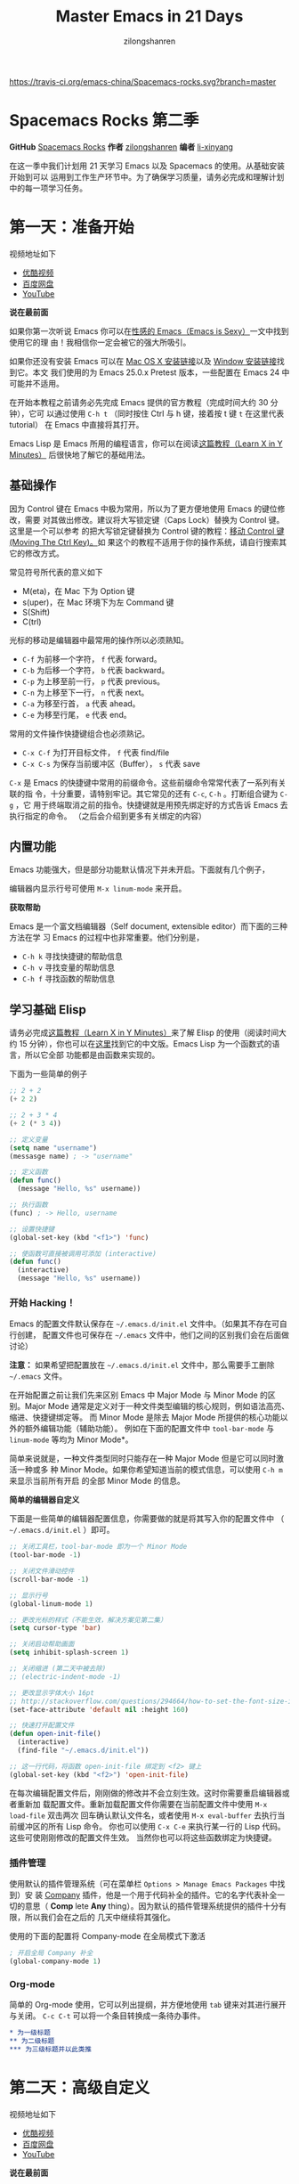 # -*- mode: org; -*-

#+HTML_HEAD: <link rel="stylesheet" type="text/css" href="readtheorg/css/readtheorg.css"/>
#+HTML_HEAD: <link rel="stylesheet" type="text/css" href="https://cdnjs.cloudflare.com/ajax/libs/highlight.js/9.3.0/styles/default.min.css"/>

#+HTML_HEAD: <script src="https://cdnjs.cloudflare.com/ajax/libs/jquery/2.1.3/jquery.min.js"></script>
#+HTML_HEAD: <script src="https://cdnjs.cloudflare.com/ajax/libs/twitter-bootstrap/3.3.4/js/bootstrap.min.js"></script>
 # #+HTML_HEAD: <script type="text/javascript" src="readtheorg/js/jquery.stickytableheaders.js"></script> // www.pirilamp.org/styles/lib/js/jquery.stickytableheaders.js 404 Now
#+HTML_HEAD: <script src="https://cdnjs.cloudflare.com/ajax/libs/sticky-table-headers/0.1.19/js/jquery.stickytableheaders.min.js"></script>
#+HTML_HEAD: <script type="text/javascript" src="readtheorg/js/readtheorg.js"></script>
#+HTML_HEAD: <script src="https://cdnjs.cloudflare.com/ajax/libs/highlight.js/9.3.0/highlight.min.js"></script>
#+HTML_HEAD: <script src="https://cdnjs.cloudflare.com/ajax/libs/highlight.js/9.3.0/languages/lisp.min.js"></script>
#+HTML_HEAD: <script>hljs.initHighlightingOnLoad();</script>

#+AUTHOR: zilongshanren
#+CREATOR: li-xinyang
#+TITLE: Master Emacs in 21 Days
#+EMAIL: guanghui.qu@cocos2d-x.org
#+OPTIONS: toc:3 num:nil
#+STARTUP: showall

[[https://travis-ci.org/emacs-china/Spacemacs-rocks.svg?branch=master]]

* Spacemacs Rocks 第二季

[[./Artwork.png]]

*GitHub* [[https://github.com/emacs-china/Spacemacs-rocks][Spacemacs Rocks]] *作者* [[https://github.com/zilongshanren/][zilongshanren]] *编者* [[https://github.com/li-xinyang][li-xinyang]]

在这一季中我们计划用 21 天学习 Emacs 以及 Spacemacs 的使用。从基础安装开始到可以
运用到工作生产环节中。为了确保学习质量，请务必完成和理解计划中的每一项学习任务。

* 第一天：准备开始

视频地址如下

-  [[http://v.youku.com/v_show/id_XMTUwNjU0MjE0OA==.html][优酷视频]]
-  [[http://pan.baidu.com/s/1gep9DQV][百度网盘]]
-  [[https://www.youtube.com/watch?v=2Q0MhOR59u8][YouTube]]

*说在最前面*

如果你第一次听说 Emacs 你可以在[[http://emacs.sexy/][性感的 Emacs（Emacs is Sexy）]]一文中找到使用它的理
由！我相信你一定会被它的强大所吸引。

如果你还没有安装 Emacs 可以在 [[http://emacsformacosx.com/builds][Mac OS X 安装链接]]以及 [[http://emacsbinw64.sourceforge.net/][Window 安装链接]]找到它。本文
我们使用的为 Emacs 25.0.x Pretest 版本，一些配置在 Emacs 24 中可能并不适用。

在开始本教程之前请务必先完成 Emacs 提供的官方教程（完成时间大约 30 分钟），它可
以通过使用 =C-h t= （同时按住 Ctrl 与 h 键，接着按 t 键 =t= 在这里代表 tutorial）
在 Emacs 中直接将其打开。

Emacs Lisp 是 Emacs 所用的编程语言，你可以在阅读[[https://learnxinyminutes.com/docs/elisp/][这篇教程（Learn X in Y Minutes）]]
后很快地了解它的基础用法。

** 基础操作

因为 Control 键在 Emacs 中极为常用，所以为了更方便地使用 Emacs 的键位修改，需要
对其做出修改。建议将大写锁定键（Caps Lock）替换为 Control 键。这里是一个可以参考
的把大写锁定键替换为 Control 键的教程：[[https://www.emacswiki.org/emacs/MovingTheCtrlKey][移动 Control 键 (Moving The Ctrl Key)。]]如
果这个的教程不适用于你的操作系统，请自行搜索其它的修改方式。

常见符号所代表的意义如下

-  M(eta)，在 Mac 下为 Option 键
-  s(uper)，在 Mac 环境下为左 Command 键
-  S(Shift)
-  C(trl)

光标的移动是编辑器中最常用的操作所以必须熟知。

-  =C-f= 为前移一个字符， =f= 代表 forward。
-  =C-b= 为后移一个字符， =b= 代表 backward。
-  =C-p= 为上移至前一行， =p= 代表 previous。
-  =C-n= 为上移至下一行， =n= 代表 next。
-  =C-a= 为移至行首， =a= 代表 ahead。
-  =C-e= 为移至行尾， =e= 代表 end。

常用的文件操作快捷键组合也必须熟记。

-  =C-x C-f= 为打开目标文件， =f= 代表 find/file
-  =C-x C-s= 为保存当前缓冲区（Buffer）， =s= 代表 save

=C-x= 是 Emacs 的快捷键中常用的前缀命令。这些前缀命令常常代表了一系列有关联的指
令，十分重要，请特别牢记。其它常见的还有 =C-c=, =C-h= 。打断组合键为 =C-g= ，它
用于终端取消之前的指令。快捷键就是用预先绑定好的方式告诉 Emacs 去执行指定的命令。
（之后会介绍到更多有关绑定的内容）

** 内置功能

Emacs 功能强大，但是部分功能默认情况下并未开启。下面就有几个例子，

编辑器内显示行号可使用 =M-x linum-mode= 来开启。

*获取帮助*

Emacs 是一个富文档编辑器（Self document, extensible editor）而下面的三种方法在学
习 Emacs 的过程中也非常重要。他们分别是，

-  =C-h k= 寻找快捷键的帮助信息
-  =C-h v= 寻找变量的帮助信息
-  =C-h f= 寻找函数的帮助信息

** 学习基础 Elisp

请务必完成[[https://learnxinyminutes.com/docs/elisp/][这篇教程（Learn X in Y Minutes）]]来了解 Elisp 的使用（阅读时间大约 15
分钟），你也可以在[[https://learnxinyminutes.com/docs/zh-cn/elisp-cn/][这里]]找到它的中文版。Emacs Lisp 为一个函数式的语言，所以它全部
功能都是由函数来实现的。

下面为一些简单的例子

#+BEGIN_SRC emacs-lisp
    ;; 2 + 2
    (+ 2 2)

    ;; 2 + 3 * 4
    (+ 2 (* 3 4))

    ;; 定义变量
    (setq name "username")
    (messasge name) ; -> "username"

    ;; 定义函数
    (defun func()
      (message "Hello, %s" username))

    ;; 执行函数
    (func) ; -> Hello, username

    ;; 设置快捷键
    (global-set-key (kbd "<f1>") 'func)

    ;; 使函数可直接被调用可添加 (interactive)
    (defun func()
      (interactive)
      (message "Hello, %s" username))
#+END_SRC

*** 开始 Hacking！

Emacs 的配置文件默认保存在 =~/.emacs.d/init.el= 文件中。（如果其不存在可自行创建，
配置文件也可保存在 =~/.emacs= 文件中，他们之间的区别我们会在后面做讨论）

**注意：** 如果希望把配置放在 =~/.emacs.d/init.el= 文件中，那么需要手工删除
=~/.emacs= 文件。

在开始配置之前让我们先来区别 Emacs 中 Major Mode 与 Minor Mode 的区别。Major
Mode 通常是定义对于一种文件类型编辑的核心规则，例如语法高亮、缩进、快捷键绑定等。
而 Minor Mode 是除去 Major Mode 所提供的核心功能以外的额外编辑功能（辅助功能）。
例如在下面的配置文件中 =tool-bar-mode= 与 =linum-mode= 等均为 Minor Mode*。

简单来说就是，一种文件类型同时只能存在一种 Major Mode 但是它可以同时激活一种或多
种 Minor Mode。如果你希望知道当前的模式信息，可以使用 =C-h m= 来显示当前所有开启
的全部 Minor Mode 的信息。

*简单的编辑器自定义*

下面是一些简单的编辑器配置信息，你需要做的就是将其写入你的配置文件中
（ =~/.emacs.d/init.el= ）即可。

#+BEGIN_SRC emacs-lisp
    ;; 关闭工具栏，tool-bar-mode 即为一个 Minor Mode
    (tool-bar-mode -1)

    ;; 关闭文件滑动控件
    (scroll-bar-mode -1)

    ;; 显示行号
    (global-linum-mode 1)

    ;; 更改光标的样式（不能生效，解决方案见第二集）
    (setq cursor-type 'bar)

    ;; 关闭启动帮助画面
    (setq inhibit-splash-screen 1)

    ;; 关闭缩进 (第二天中被去除)
    ;; (electric-indent-mode -1)

    ;; 更改显示字体大小 16pt
    ;; http://stackoverflow.com/questions/294664/how-to-set-the-font-size-in-emacs
    (set-face-attribute 'default nil :height 160)

    ;; 快速打开配置文件
    (defun open-init-file()
      (interactive)
      (find-file "~/.emacs.d/init.el"))

    ;; 这一行代码，将函数 open-init-file 绑定到 <f2> 键上
    (global-set-key (kbd "<f2>") 'open-init-file)
#+END_SRC

在每次编辑配置文件后，刚刚做的修改并不会立刻生效。这时你需要重启编辑器或者重新加
载配置文件。重新加载配置文件你需要在当前配置文件中使用 =M-x load-file= 双击两次
回车确认默认文件名，或者使用 =M-x eval-buffer= 去执行当前缓冲区的所有 Lisp 命令。
你也可以使用 =C-x C-e= 来执行某一行的 Lisp 代码。这些可使刚刚修改的配置文件生效。
当然你也可以将这些函数绑定为快捷键。

*** 插件管理

使用默认的插件管理系统（可在菜单栏 =Options > Manage Emacs Packages= 中找到）安
装 [[http://company-mode.github.io/][Company]] 插件，他是一个用于代码补全的插件。它的名字代表补全一切的意思（ *Comp*
lete *Any* thing）。因为默认的插件管理系统提供的插件十分有限，所以我们会在之后的
几天中继续将其强化。

使用的下面的配置将 Company-mode 在全局模式下激活

#+BEGIN_SRC emacs-lisp
    ; 开启全局 Company 补全
    (global-company-mode 1)
#+END_SRC

*** Org-mode

简单的 Org-mode 使用，它可以列出提纲，并方便地使用 =tab= 键来对其进行展开与关闭。
=C-c C-t= 可以将一个条目转换成一条待办事件。

#+BEGIN_SRC org
    * 为一级标题
    ** 为二级标题
    *** 为三级标题并以此类推
#+END_SRC

* 第二天：高级自定义

视频地址如下

-  [[http://v.youku.com/v_show/id_XMTUxMzQyODI4MA==.html][优酷视频]]
-  [[http://pan.baidu.com/s/1c2Cw9ck][百度网盘]]
-  [[https://youtu.be/aQRZxaU3pAI][YouTube]]

*说在最前面*

如果你想深入学习 Emacs Lisp 可以阅读 GNU 提供的 [[https://www.gnu.org/software/emacs/manual/html_mono/eintr.html][An Introduction to Programming
in Emacs Lisp]] 。（也可以 =M-x info= 然后选择 Emacs Lisp Intro）

我们先解决前一天中遇到的一些问题。首先是在对象是一个缓冲区局部变量（Buffer-local
variable）的时候，比如这里的 =cursor-type= ，我们需要区分 =setq= 与
=setq-default= ： =setq= 设置当前缓冲区（Buffer）中的变量值， =setq-default= 设
置的为全局的变量的值（具体内容可以在 [[http://stackoverflow.com/questions/18172728/the-difference-between-setq-and-setq-default-in-emacs-lisp][StackOverflow 找到]]）。下面是一个例子，用于
设置光标样式的方法。

#+BEGIN_SRC emacs-lisp
    (setq-default cursor-type 'bar)
#+END_SRC

今天我们需要将第一天关闭的自动缩进 (=electric-indent-mode=) 从配置文件中去除，它
是 Emacs 24.4 中加入的新特性，你可以在这篇[[http://emacsredux.com/blog/2014/01/19/a-peek-at-emacs-24-dot-4-auto-indentation-by-default/][文章]]中找到更多关于它的内容。我们之前关
闭它是因为，它存在不理想的缩进效果（在 Emacs Lisp 中用分号做注释时
=fancy-comment= 会造成很远的缩进，其实解决方法是使用 Emacs Lisp 推荐的两个分号而
不是一个 =;;= ，这样就可以避免这个问题。于是我们也就将其从配置文件中删除）

因为通常我们的配置文件以及项目文件均使用版本控制系统，所以自动生成的备份文件就显
得有些多余。我们还可以禁止 Emacs 自动生成备份文件，例如 =init.el~= 。（ =~= 为后
缀的文件为自动生成的备份文件）我们可以使用下面的方法将其关闭。

#+BEGIN_SRC emacs-lisp
    (setq make-backup-files nil)
#+END_SRC

关于分屏的使用，如果你已经读过 Emacs 自带的教程，现在你应该已经掌握了基本的分屏
操作方法了。关于分屏的更多内容你可以在[[https://www.gnu.org/software/emacs/manual/html_node/emacs/Split-Window.html][这里]]找到。

-  =C-x 1= 仅保留当前窗口
-  =C-x 2= 将当前窗口分到上边
-  =C-x 3= 将当前窗口分到右边

使用下面的配置来加入最近打开过文件的选项让我们更快捷的在图形界面的菜单中打开最近
编辑过的文件。

#+BEGIN_SRC emacs-lisp
    (require 'recentf)
    (recentf-mode 1)
    (setq recentf-max-menu-item 10)

    ;; 这个快捷键绑定可以用之后的插件 counsel 代替
    ;; (global-set-key (kbd "C-x C-r") 'recentf-open-files)
#+END_SRC

=require= 的意思为从文件中加载特性，你可以在杀哥的网站读到关于 Emacs Lisp 库系统
的更多内容，文章在[[http://ergoemacs.org/emacs/elisp_library_system.html][这里]]。

使用下面的配置文件将删除功能配置成与其他图形界面的编辑器相同，即当你选中一段文字
之后输入一个字符会替换掉你选中部分的文字。

#+BEGIN_SRC emacs-lisp
    (delete-selection-mode 1)
#+END_SRC

下面的这些函数可以让你找到不同函数，变量以及快捷键所定义的文件位置。因为非常常用
所以我们建议将其设置为与查找文档类似的快捷键（如下所示），

-  =find-function= （ =C-h C-f= ）
-  =find-variable= （ =C-h C-v= ）
-  =find-function-on-key= （ =C-h C-k= ）

在我们进入下一个部分之间让我们来看看使用 =~/.emacs.d/init.el= 与 =~/.emacs= 的区
别（更多关于他们区别的讨论可在[[http://emacs.stackexchange.com/questions/1/are-there-any-advantages-to-using-emacs-d-init-el-instead-of-emacs][这里]]找到）。简单来说请使用前者，因为它有下面的两个
优点，

-  它可以更好将所有 Emacs 相关的文件整合在一个目录内（干净的 =HOME= ，网盘备份等优点）
-  更好的版本控制

** Emacs 也很美

*配置插件源*

在进行美化之前我们需要配置插件的源（默认的源非常有限），最常使用的是 [[https://melpa.org/][MELPA]]
（Milkypostman's Emacs Lisp Package Archive）。它有非常多的插件（3000 多个插件）。
一个插件下载的次数多并不能说明它非常有用，也许这个插件是其他的插件的依赖。在[[https://melpa.org/#/getting-started][这里]]
你可以找到其安装使用方法。添加源后，我们就可以使用 =M-x package-list-packages=
来查看所有 MELPA 上的插件了。在表单中可以使用 =I= 来标记安装 =D= 来标记删除，
=U= 来更新，并用 =X= 来确认。

你可以直接将下面的代码复制到你的配置文件顶端，从而直接使用 Melpa 作为插件的源。
你可以将你需要的插件名字写在 =my/packages= 中，Emacs 在启动时会自动下载未被安装
的插件。

#+BEGIN_SRC emacs-lisp
    (when (>= emacs-major-version 24)
        (require 'package)
        (package-initialize)
        (add-to-list 'package-archives '("melpa" . "http://melpa.org/packages/") t))

    ;; cl - Common Lisp Extension
    (require 'cl)

    ;; Add Packages
    (defvar my/packages '(
                   ;; --- Auto-completion ---
                   company
                   ;; --- Better Editor ---
                   hungry-delete
                   swiper
                   counsel
                   smartparens
                   ;; --- Major Mode ---
                   js2-mode
                   ;; --- Minor Mode ---
                   nodejs-repl
                   exec-path-from-shell
                   ;; --- Themes ---
                   monokai-theme
                   ;; solarized-theme
                   ) "Default packages")

    (setq package-selected-packages my/packages)

    (defun my/packages-installed-p ()
        (loop for pkg in my/packages
              when (not (package-installed-p pkg)) do (return nil)
              finally (return t)))

    (unless (my/packages-installed-p)
        (message "%s" "Refreshing package database...")
        (package-refresh-contents)
        (dolist (pkg my/packages)
          (when (not (package-installed-p pkg))
            (package-install pkg))))

    ;; Find Executable Path on OS X
    (when (memq window-system '(mac ns))
      (exec-path-from-shell-initialize))
#+END_SRC

关于上面这段配置代码有几个知识点，首先就是这段配置文件中用到了 =loop for ... in=
，它来自 =cl= 即 Common Lisp 扩展。 =for= , =in=, =collect= 均为 =cl-loop= 中的
保留关键字。下面是一些简单的 =cl-loop= 的使用示例：

#+BEGIN_SRC emacs-lisp
    ;; 遍历每一个缓冲区（Buffer）
    (cl-loop for buf in (buffer-list)
             collect (buffer-file-name buf))

    ;; 寻找 729 的平方根（设置最大为 100 为了防止无限循环）
    (cl-loop for x from 1 to 100
             for y = (* x x)
             until (>= y 729)
             finally return (list x (= y 729)))
#+END_SRC

你可以在[[http://www.gnu.org/software/emacs/manual/html_mono/cl.html#Loop-Facility][这里]]找到更多关于循环的使用说明。

其次就是它使用到了 =quote=, 它其实就是我们之前常常见到的 ='= （单引号）的完全体。
因为它在 Lisp 中十分常用，所以就提供了简写的方法。

#+BEGIN_SRC emacs-lisp
    ;; 下面两行的效果完全相同的
    (quote foo)
    'foo
#+END_SRC

=quote= 的意思是不要执行后面的内容，返回它原本的内容（具体请参考下面的例子）

#+BEGIN_SRC emacs-lisp
    (print '(+ 1 1)) ;; -> (+ 1 1)
    (print (+ 1 1))  ;; -> 2
#+END_SRC

更多关于 =quote= 的内容可以在[[https://www.gnu.org/software/emacs/manual/html_node/elisp/Quoting.html][这里]]找到，或者在[[http://stackoverflow.com/questions/134887/when-to-use-quote-in-lisp][这里]]找到 StackOverflow 上对于它的讨论。

这样我们就可以区分下面三行代码的区别，

#+BEGIN_SRC emacs-lisp
    ;; 第一种
    (setq package-selected-packages my/packages)
    ;; 第二种
    (setq package-selected-packages 'my/packages)
    ;; 第三种
    (setq package-selected-packages (quote my/packages))
#+END_SRC

第一种设置是在缓冲区中设置一个名为 =package-selected-packages= 的变量，将其的值
设定为 =my/packages= 变量的值。第二种和第三种其实是完全相同的，将一个名为
=package-selected-packages= 的变量设置为 =my/packages= 。

我们可以用下面代码将 Emacs 设置为开启默认全屏，

#+BEGIN_SRC emacs-lisp
    (setq initial-frame-alist (quote ((fullscreen . maximized))))
#+END_SRC

我们也可以启用自动括号匹配（Highlight Matching Parenthesis），随后会介绍插件来增
强这个匹配的功能。你可以在[[https://www.gnu.org/software/emacs/manual/html_node/emacs/Hooks.html][这里]]读到关于钩子的更多信息。

#+BEGIN_SRC emacs-lisp
    (add-hook 'emacs-lisp-mode-hook 'show-paren-mode)
#+END_SRC

高亮当前行，当文本内容很多时可以很容易找到光标的位置。

#+BEGIN_SRC emacs-lisp
    (global-hl-line-mode 1)
#+END_SRC

*安装主题*

#+BEGIN_SRC emacs-lisp
    (add-to-list my/packages 'monokai-theme)
#+END_SRC

然后使用下面的配置使其每次打开编辑器时加载主题，

#+BEGIN_SRC emacs-lisp
    (load-theme 'monokai 1)
#+END_SRC

*推荐插件*

-  [[http://company-mode.github.io/][company]]
-  [[https://github.com/nflath/hungry-delete][hungry-delete]]
-  [[https://github.com/nonsequitur/smex][Smex]] (如果你使用 Counsel 来增强你的 =M-x= ，那么就不需要再安装 Smex 了)
-  [[https://github.com/abo-abo/swiper][Swiper & Counsel]]
-  [[https://github.com/Fuco1/smartparens][smartparens]]

使用 =M-x customize-group= 后选择对应的插件名称，可以进入可视化选项区对指定的插
件做自定义设置。当选择 Save for future session 后，刚刚做的设计就会被保存在你的
配置文件（ =init.el= ）中。关于各个插件的安装与使用方法通常都可以在其官方页面找
到（GitHub Pages 或者是项目仓库中的 README 文件）。我们强烈建议大家在安装这些插
件后阅读使用方法来更好的将它们使用到你的日常工作当中使效率最大化。

** JavaScript IDE

Emacs 提供的默认 JavaScript Major Mode 并不是非常好用。所以我们可以将默认的模式
替换成 [[https://github.com/mooz/js2-mode][js2-mode]] 一个比默认模式好用的 Major Mode。我们可以通过 MELPA 来下载它，然
后用下面的代码将其启用。

#+BEGIN_SRC emacs-lisp
    (setq auto-mode-alist
          (append
           '(("\\.js\\'" . js2-mode))
           auto-mode-alist))
#+END_SRC

你可以在[[https://www.gnu.org/software/emacs/manual/html_node/elisp/Auto-Major-Mode.html][这里]]（How Emacs Chooses a Major Mode）找到 Emacs 是如何选择何时该选用何
种 Major Mode 的方法。

在这里我们需要知道 =auto-mode-alist= 的作用，这个变量是一个 [[https://www.emacswiki.org/emacs/AssociationList][AssociationList]]，它
使用正则表达式（REGEXP）的规则来匹配不同类型文件应使用的 Major Mode。 下面是几个
正则表达式匹配的例子，

#+BEGIN_SRC emacs-lisp
    (("\\`/tmp/fol/" . text-mode)
     ("\\.texinfo\\'" . texinfo-mode)
     ("\\.texi\\'" . texinfo-mode)
     ("\\.el\\'" . emacs-lisp-mode)
     ("\\.c\\'" . c-mode)
     ("\\.h\\'" . c-mode)
     …)
#+END_SRC

下面是如何添加新的模式与对应文件类型的例子（与我们配置 =js2-mode= 时相似的例子），

#+BEGIN_SRC emacs-lisp
    (setq auto-mode-alist
      (append
       ;; File name (within directory) starts with a dot.
       '(("/\\.[^/]*\\'" . fundamental-mode)
         ;; File name has no dot.
         ("/[^\\./]*\\'" . fundamental-mode)
         ;; File name ends in ‘.C’.
         ("\\.C\\'" . c++-mode))
       auto-mode-alist))
#+END_SRC

在 =js2-mode= 模式中会提供

-  语法高亮
-  语法检查器（Linter）

执行缓冲区的代码可以使用 =nodejs-repl= 插件，它需要你的机器上已经安装了 NodeJS。
然而在 Mac OS X 上可能会出现找不到 NodeJS 可执行文件的问题，要解决这个问题你需要
安装另外一个 =exec-path-from-shell= 的插件并将其启用。

#+BEGIN_SRC emacs-lisp
    (when (memq window-system '(mac ns))
      (exec-path-from-shell-initialize))
#+END_SRC

有了 =nodejs-repl= 我们就可以方便的测试和开发我们的 JavaScript 代码了（你可以在
[[https://github.com/mooz/js2-mode][这里]]找到更多关于它的使用方法）。

*** Org-mode 进阶

在 Org-mode 中你可以直接开启新的缓冲区（Buffer）直接用相应的 Major Mode 来编辑代
码块内的内容。在代码块中使用 =C-c '= 会直接打开对应模式的缓冲区（不仅限于 Lisp）。
这样就使在 Org-mode 中编辑代码变的十分方便快捷。

使用 =<s= 然后 Tab 可以直接插入代码块的代码片段（Snippet），更多类似的代码片段
（Org-mode Easy Templates）可以在[[http://orgmode.org/manual/Easy-Templates.html][这里]]找到。

#+BEGIN_EXAMPLE
  ,#+BEGIN_SRC emacs-lisp
    ;; Your code goes here
    ;; 你的代码写在这里
  ,#+END_SRC
#+END_EXAMPLE

*添加 Org-mode 文本内语法高亮*

#+BEGIN_SRC emacs-lisp
    (require 'org)
    (setq org-src-fontify-natively t)
#+END_SRC

在 Org-mode 中重置有序列表序号可以直接使用 M-<RET> 。

*Agenda 的使用*

#+BEGIN_SRC emacs-lisp
    ;; 设置默认 Org Agenda 文件目录
    (setq org-agenda-files '("~/org"))

    ;; 设置 org-agenda 打开快捷键
    (global-set-key (kbd "C-c a") 'org-agenda)
#+END_SRC

你只需将你的 =*.org= 文件放入上面所指定的文件夹中就可以开始使用 Agenda
模式了。

-  =C-c C-s= 选择想要完成的时间
-  =C-c C-d= 选择想要结束的时间
-  =C-c a= 可以打开 Agenda 模式菜单并选择不同的可视方式（ =r= ）

* 第三天：配置文件模块化（上）

视频地址如下

- [[http://v.youku.com/v_show/id_XMTUyNzA0MTMxNg%3D%3D.html?f%3D26962151&o%3D1][优酷视频]]
- [[http://pan.baidu.com/s/1nuJWyLF][百度网盘]]
- [[https://www.youtube.com/watch?v%3DZ83xnsiLtI0&feature%3Dyoutu.be][YouTube]]

** 多文件存储配置文件(上)

将不同的配置代码放置到不同的文件中，使其模块化，这让我们的后续维护变得更加简单。
下面是我们现在的 =~/.emacs.d/= 目录中的样子，

#+BEGIN_EXAMPLE
├── auto-save-list # 自动生成的保存数据
├── elpa           # 下载的插件目录
├── init.el        # 我们的配置文件
└── recentf        # 最近访问的文件列表
#+END_EXAMPLE

通常我们只保存配置文件和对其进行版本控制，其他的插件均为在第一次使用编辑器时再通
过网络重新下载，当然你也可以选择将全部配置文件进行版本控制来保证自己时刻拥有最稳
定的生产环境。

Elisp 中并没有命名空间（Namespace），换句话说就是所有的变量均为全局变量，所以其
命名方法就变的非常重要。下面是一个简单的命名规则，

#+BEGIN_EXAMPLE
#自定义变量可以使用自己的名字作为命名方式（可以是变量名或者函数名）
my/XXXX

#模式命名规则
ModeName-mode

#模式内的变量则可以使用
ModeName-VariableName
#+END_EXAMPLE

遵守上面的命名规则可以最大程度的减少命名冲突发生的可能性。

现在我们想将原本混合在一起的配置文件分为下面的几个模块（每一个模块为一个独立的配
置文件并将其保存在指定的子目录中），它们分别是

#+BEGIN_EXAMPLE
init-packages.el        # 插件管理
init-ui.el              # 视觉层配置
init-better-defaults.el # 增强内置功能
init-keybindings.el     # 快捷键绑定
init-org.el             # Org 模式相关的全部设定
custome.el              # 存放使用编辑器接口产生的配置信息
#+END_EXAMPLE

下面为将配置文件进行模块化后的目录结构，

#+BEGIN_EXAMPLE
├── init.el
└── lisp
    ├── comstom.el
    ├── init-better-defaults.el
    ├── init-helper.el
    ├── init-keybindings.el
    ├── init-packages.el
    ├── init-ui.el
    └── init-org.el
#+END_EXAMPLE

使用模块化配置就可以让我们在之后的配置中迅速的定位与更改配置内容，让整个过程变得
更有条理也更加高效。

和之前一样 =init.el= 是配置文件的入口，现在它便成为了所有模块配置文件的入口，所
以要使用这些模块时，我们需要在其中引用需要加载的模块。下面以 =init-packages.el=
（此配置为添加插件的模块） 为例，详细说明如何模块化以及应用的方法。

下面是在模块化配置之前，我们所使用的配置文件 =~/.emacs.d/init.el= 的样子，我们将
所有的配置代码都放置在了同一个文件中（如下所示）

下面为 =~/.emacs.d/init.el= 文件的内容

#+BEGIN_SRC emacs-lisp
;;  __        __             __   ___
;; |__)  /\  /  ` |__/  /\  / _` |__
;; |    /~~\ \__, |  \ /~~\ \__> |___
;;                      __   ___        ___      ___
;; |\/|  /\  |\ |  /\  / _` |__   |\/| |__  |\ |  |
;; |  | /~~\ | \| /~~\ \__> |___  |  | |___ | \|  |
(when (>= emacs-major-version 24)
    (require 'package)
    (package-initialize)
    (add-to-list 'package-archives '("melpa" . "http://melpa.org/packages/") 1))

;; cl - Common Lisp Extension
(require 'cl)

;; Add Packages
(defvar my/packages '(
			   ;; --- Auto-completion ---
			   company
			   ;; --- Better Editor ---
			   smooth-scrolling
			   hungry-delete
			   swiper
			   counsel
			   smartparens
			   ;; --- Major Mode ---
			   js2-mode
			   markdown-mode
			   ;; --- Minor Mode ---
			   ;; Quick Note Taking
			   deft
			   ;; JavaScript REPL
			   nodejs-repl
			   ;; Find OS X Executable Helper Package
;; ...
#+END_SRC

之前为了更好的区分不同的区域我使用的方法是使用 ASCII Art 然后再以关键字来做搜索
跳转，但是这样再编辑工程中依旧十分缓慢和麻烦。于是我们现在要将配置文件全部模块化，
把不同部分的配置代码放置在不同的配置文件中，并在入口文件（ =~/.emacs.d/init.el=
）中依次引用不用的模块。

下面为 =~/.emacs.d/lisp/init-packages.el= 模块中的代码

#+BEGIN_SRC emacs-lisp
;;  __        __             __   ___
;; |__)  /\  /  ` |__/  /\  / _` |__
;; |    /~~\ \__, |  \ /~~\ \__> |___
;;                      __   ___        ___      ___
;; |\/|  /\  |\ |  /\  / _` |__   |\/| |__  |\ |  |
;; |  | /~~\ | \| /~~\ \__> |___  |  | |___ | \|  |
(when (>= emacs-major-version 24)
    (require 'package)
    (package-initialize)
    (add-to-list 'package-archives '("melpa" . "http://melpa.org/packages/") 1))

;; cl - Common Lisp Extension
(require 'cl)

;; Add Packages
(defvar my/packages '(
			   ;; --- Auto-completion ---
			   company
			   ;; --- Better Editor ---
			   smooth-scrolling
			   hungry-delete
			   swiper
			   counsel
			   smartparens
			   popwin
			   ;; --- Major Mode ---
			   js2-mode
			   markdown-mode

;; ...

;; 文件末尾
(provide 'init-packages)
#+END_SRC

下面为 =~/.emacs.d/init.el= 入口文件中的代码

#+BEGIN_SRC emacs-lisp
(package-initialize)

(add-to-list 'load-path "~/.emacs.d/lisp/")

;; Package Management
;; -----------------------------------------------------------------
(require 'init-packages)
#+END_SRC

模块化要做的其实非常简单，我们要做的其实就是把某一个更改编辑器某定部分（例如，插
件管理，显示层，快捷键绑定等）的配置代码写入一个独立的文件中并在末尾为其添加
=(provide 'modul-name)= (这里我们的模块名为 =init-packages= )使其可以在入口文件
中被调用，然后再在入口文件中将其引用既可。

这里需要注意的是，我们需要在入口文件中添加 =(add-to-list 'load-path
"~/.emacs.d/lisp/")= 这可以让 Emacs 找到需要加载的模块所处的位置。

更多模块化的配置文件可以在[[https://github.com/zilongshanren/Learning-Emacs/tree/day3][这里]]找到。

** Major 与 Minor Mode 详解

在这一节我们将详细介绍 Major Mode 与 Minor Mode 去区别。每一个文件类型都对应一个
Major Mode，它提供语法高亮以及缩进等基本的编辑支持功能，然后而 Minor Mode 则提供
其余的增强性的功能（例如 =linum-mode= ）。

在 Emacs 中，Major Mode 又分为三种，

- =text-mode= ，用于编辑文本文件
- =special-mode= ，特殊模式（很少见）
- =prog-mode= ，所有的编程语言的父模式

# TODO: Explan what is prog-mode

在每一个模式（mode）中它的名称与各个变量还有函数都是有特定的命名规则，比如所有的
模式都被命名为 =ModeName-mode= ，里面所设置的快捷键则为 =ModeName-mode-key-map=
，而所有的钩子则会被命名为 =ModeName-mode-hook= 。

注明：为了保持阅读的完整性，部分第三天的关于默认编辑器优化的内容被移至第四天。

* 第四天：配置文件模块化（下）以及使用优化

视频地址如下

- [[http://v.youku.com/v_show/id_XMTUzMDAwMDYwMA%3D%3D.html][优酷视频]]
- [[http://pan.baidu.com/s/1o8QWrHK][百度网盘]]
- [[https://www.youtube.com/watch?v%3DBGecmDgPAiw][YouTube]]

** 配置文件模块化（下）

在这一部分我们首先需要知道的是什么是 =features= 。在 Emacs 中每一个 =feature= 都
是一个 Elisp 符号，用于代表一个 Lisp 插件（Package）。

当一个插件调用 =(provide 'symbol_name)= 函数时，Emacs 就会将这个符号加入到
=features= 的列表中去。你可以在[[http://ergoemacs.org/emacs/elisp_feature_name.html][这里]]读到更多关于 feature 的内容。

接着我们需要弄明白的是 =load-file= , =load= , =require= , =autoload= 之间的区别。
（他们之间区别的链接已经再前面贴过了，你也可以在[[http://ergoemacs.org/emacs/elisp_library_system.html][这里]]找到之前同样的链接）

简单来说， =load-file= 用于打开某一个指定的文件，用于当你不想让 Emacs 来去决定加
载某个配置文件时（ =.el= 或者 =.elc= 文件）。

=load= 搜索 =load-path= 中的路径并打开第一个所找到的匹配文件名的文件。此方法用于
你预先不知道文件路径的时候。

=require= 加载还未被加载的插件。首先它会查看变量 =features= 中是否存在所要加载的
符号如果不存在则使用上面提到的 =load= 将其载入。（有点类似于其他编程语言中的
=import= ）

=autoload= 用于仅在函数调用时加载文件，使用此方法可以大大节省编辑器的启动时间。

# TODO: 补充魔法注释的内容

** 更好的默认设置

在这一节我们会配置我们的编辑器使其有更好的使用体验。整个过程就如同搭积木一般，将
更好的体验建立在已有的功能基础之上。这样的优化使整个过程变得更高效，也更有趣。

下面的代码可以是 Emacs 自动加载外部修改过的文件。

#+BEGIN_SRC emacs-lisp
(global-auto-revert-mode 1)
#+END_SRC

使用下面的代码可以关闭自己生产的保存文件（之前我们已经关闭过了 Emacs 自动生产的
备份文件了，现在是关闭自动保存文件）。

#+BEGIN_SRC emacs-lisp
(setq auto-save-default nil)
#+END_SRC

如果你发现你在使用中发现了那些编辑行为与你预期的不相符时，你可以通过搜索引擎去寻
找解决方案然后将其加入你的配置中并打造一个真正属于你的神器！

=popwin= 插件可以自动将光标移动到，新创建的窗口中。使用下面的代码将其启用，

#+BEGIN_SRC emacs-lisp
(require 'popwin)
(popwin-mode 1)
#+END_SRC

也许你并不喜欢听到错误时的“哔哔”的警告提示音，使用下面的代码你可以关闭 Emacs 中的警告音，

#+BEGIN_SRC emacs-lisp
(setq ring-bell-function 'ignore)
#+END_SRC

每一次当 Emacs 需要与你确认某个命令时需要输入 =(yes or no)= 比较麻烦，所有我们可
以使用下面的代码，设置一个别名将其简化为只输入 =(y or n)= 。

#+BEGIN_SRC emacs-lisp
(fset 'yes-or-no-p 'y-or-n-p)
#+END_SRC

*** 代码缩进

=indent-region= 可以帮我们重新缩进所选区域的代码，但是每一次都选中十分麻烦。使用
下面的代码可以一次重新缩进全部缓冲区的代码。（之后也会介绍更好用的，代码格式美化
的插件）

#+BEGIN_SRC emacs-lisp
  (defun indent-buffer()
    (interactive)
    (indent-region (point-min) (point-max)))

  (defun indent-region-or-buffer()
    (interactive)
    (save-excursion
      (if (region-active-p)
          (progn
            (indent-region (region-beginning) (region-end))
            (message "Indent selected region."))
        (progn
          (indent-buffer)
          (message "Indent buffer.")))))
#+END_SRC

然后再将其用下面的代码将其绑定为快捷键，第一个 =\= 用于将紧跟的 =\= 进行逃脱（escape）。

#+BEGIN_SRC emacs-lisp
(global-set-key (kbd "C-M-\\") 'indent-region-or-buffer)
#+END_SRC

*** 缩写补全

使用下面的代码我们可以开启 =abbrev= 模式并定义一个缩写表，每当我们输入下面的缩写
并以空格结束时，Emacs 就会将其自动展开成为我们所需要的字符串。

#+BEGIN_SRC emacs-lisp
  (abbrev-mode 1)
  (define-abbrev-table 'global-abbrev-table '(
                                              ;; Shifu
                                              ("8zl" "zilongshanren")
                                              ;; Tudi
                                              ("8lxy" "lixinyang")
                                             ))
#+END_SRC

上面的缩写前使用的 =8= 也类似于命名空间的作用，使其不会与我们所常用的字符串冲突。

*** Hippie 补全

Company 有时候补全功能并不是非常理想，这时就可以使用 Hippie Expand 来完成补全。
Company Mode 补全效果不理想的原因是在不同的区域中会使用不同的后端函数来完成补全，
但是当后端补全函数不能被激活时，则补全就不会被激活。


我们可以将下面的代码加入到我们的配置文件中，来增强 Hippie Expand 的功能，

#+BEGIN_SRC emacs-lisp
  (setq hippie-expand-try-function-list '(try-expand-debbrev
                                          try-expand-debbrev-all-buffers
                                          try-expand-debbrev-from-kill
                                          try-complete-file-name-partially
                                          try-complete-file-name
                                          try-expand-all-abbrevs
                                          try-expand-list
                                          try-expand-line
                                          try-complete-lisp-symbol-partially
                                          try-complete-lisp-symbol))
#+END_SRC

然后将其绑定为快捷键，使我们可以更方便的使用它。

#+BEGIN_SRC emacs-lisp
(global-set-key (kbd "s-/") 'hippie-expand)
#+END_SRC

** Dired Mode

Dired Mode 是一个强大的模式它能让我们完成和文件管理相关的所有操作。

使用 =C-x d= 就可以进入 Dired Mode，这个模式类似于图形界面系统中的资源管理器。你
可以在其中查看文件和目录的详细信息，对他们进行各种操作，甚至复制粘贴缓冲区中的内
容。下面是一些常用的操作（下面的所有键均需在 Dired Mode 下使用），

- =+= 创建目录
- =g= 刷新目录
- =C= 拷贝
- =D= 删除
- =R= 重命名
- =d= 标记删除
- =u= 取消标记
- =x= 执行所有的标记

这里有几点可以优化的地方。第一是删除目录的时候 Emacs 会询问是否递归删除或拷贝，
这也有些麻烦我们可以用下面的配置将其设定为默认递归删除目录（出于安全原因的考虑，
也许你需要保持此行为。所有文中的配置请务必按需配置）。

#+BEGIN_SRC emacs-lisp
(setq dired-recursive-deletes 'always)
(setq dired-recursive-copies 'always)
#+END_SRC

第二是，每一次你进入一个回车进入一个新的目录中是，一个新的缓冲区就会被建立。这使
得我们的缓冲区列表中充满了大量没有实际意义的记录。我们可以使用下面的代码，让
Emacs 重用唯一的一个缓冲区作为 Dired Mode 显示专用缓冲区。

#+BEGIN_SRC emacs-lisp
(put 'dired-find-alternate-file 'disabled nil)

;; 主动加载 Dired Mode
;; (require 'dired)
;; (defined-key dired-mode-map (kbd "RET") 'dired-find-alternate-file)

;; 延迟加载
(with-eval-after-load 'dired
    (define-key dired-mode-map (kbd "RET") 'dired-find-alternate-file))
#+END_SRC

使用延迟加载可以使编辑器加载速度有所提升。

启用 =dired-x= 可以让每一次进入 Dired 模式时，使用新的快捷键 =C-x C-j= 就可以进
入当前文件夹的所在的路径。

#+BEGIN_SRC emacs-lisp
(require 'dired-x)
#+END_SRC

使用 =(setq dired-dwin-target 1)= 则可以使当一个窗口（frame）中存在两个分屏
（window）时，将另一个分屏自动设置成拷贝地址的目标。

最后如果你是 Mac OS X 的用户，可以安装 =reveal-in-osx-finder= 这个插件（你可以在
[[https://melpa.org/#/reveal-in-osx-finder][这里]]找到它），它可以将任意文件直接在 Finder 中打开。你想安装这个插件，将其添加至
第二天的插件列表中即可，下次启动 Emacs 时，它就会自动帮你完成下载。

** Org-mode 管理 Emacs 配置

Org-mode 下的文学编程将颠覆你对于 Emacs 的看法。因为我们也可以使用 Org 来管理
Emacs 的配置文件（笔者和他的师傅其实更倾向于模块管理配置文件）。

你需要将下面的代码放入配置入口文件（ =init.el= ）中，

#+BEGIN_SRC emacs-lisp
(package-initialize)

(require 'org-install)
(require 'ob-tangle)
(org-babel-load-file (expand-file-name "org-file-name.org" user-emacs-directory))
#+END_SRC

之后我们需要做的仅仅只是将所有的配置文件放入 Org 模式中的代码块即可，并使用目录
结构来表述你的配置文件再把它保存在与入口文件相同的目录中即可（文件名为
=org-file-name.org= ）。Emacs 会提取其中的配置并使其生效。这样做的好处是可以使自
己和他人更直观的，理解你的配置文件或者代码。

* 第五天：打造前端开发神器

视频地址如下

- [[http://pan.baidu.com/s/1slOOWSd][百度网盘]]
- [[http://v.youku.com/v_show/id_XMTU0NjMyNDg5Ng%3D%3D.html][优酷]]
- [[https://www.youtube.com/watch?v%3DBpjwzSB2d00&feature%3Dyoutu.be][YouTube]]

照例我们先修复一些现在存在的小问题。首先是自动配对的小问题，在 Emacs Lisp 中我们
有时候只需要一个 ='= 但是 Emacs 很好心的帮我们做了补全，但这并不是我们需要的。我
们可以通过下面的代码来让使 Emacs Lisp 在 Emacs 中的编辑变得更方便（可以将其添加
至 =init-default.el= 配置文件中）。

#+BEGIN_SRC emacs-lisp
  (sp-local-pair 'emacs-lisp-mode "'" nil :actions nil)
  (sp-local-pair 'lisp-interaction-mode "'" nil :actions nil)

  ;; 也可以把上面两句合起来
  (sp-local-pair '(emacs-lisp-mode lisp-interaction-mode) "'" nil :actions nil)
#+END_SRC

在添加配置代码后重启 Emacs 使其生效。当然这个方法你也可以运用在其他的各个 Major
Mode 中，如果你不想 Emacs 对某些符号进行类似的自动匹配补全。

=show-paren-mode= 可以使鼠标在括号上是高亮其所匹配的另一半括号，然而我们想要光标
在括号内时就高亮包含内容的两个括号，使用下面的代码就可以做到这一点。

#+BEGIN_SRC emacs-lisp
(define-advice show-paren-function (:around (fn) fix-show-paren-function)
  "Highlight enclosing parens."
  (cond ((looking-at-p "\\s(") (funcall fn))
        (t (save-excursion
             (ignore-errors (backward-up-list))
             (funcall fn)))))
#+END_SRC

Lisp 的宏（Macro）类似于 C++ 中的模板，并可以生产新的代码（你可以在[[http://stackoverflow.com/questions/267862/what-makes-lisp-macros-so-special][这里]]找到更多
关于宏的讨论）。使用它，我们可以增强某个函数的功能而不去更改这个函数的代码。

还有一个小问题就是解决在不同系统中的换行符，例如在 DOS 系统下的 =\r(^M)= 换行符，
这让我们有时候在 Unix 系统中很是头疼，因为它的存在会使版本控制误以为整行的代码都
被修改过而造成不必要的麻烦。（你可以在[[http://unix.stackexchange.com/questions/32001/what-is-m-and-how-do-i-get-rid-of-it][这里]]找到更多关于 =\r(^M)= 的信息）

我们用两种方式来处理这个问题，隐藏这个换行符或者将其删除。首先下面是隐藏的方法，

#+BEGIN_SRC emacs-lisp
  (defun hidden-dos-eol ()
    "Do not show ^M in files containing mixed UNIX and DOS line endings."
    (interactive)
    (unless buffer-display-table
      (setq buffer-display-table (make-display-table)))
    (aset buffer-display-table ?\^M []))
#+END_SRC

使用下面的代码则可以定义函数将此换行符删除，

#+BEGIN_SRC emacs-lisp
  (defun remove-dos-eol ()
    "Replace DOS eolns CR LF with Unix eolns CR"
    (interactive)
    (goto-char (point-min))
    (while (search-forward "\r" nil t) (replace-match "")))
#+END_SRC

** web-mode

Emacs 自带的 HTML Mode 使用起来并不是那么的方便，而 web-mode 则是一个非常常用也
很强大的用于编辑前端代码的 Major Mode（你可以在[[https://github.com/fxbois/web-mode][这里]]找到更多关于它的信息）。

首先我们需要安装它，照例我们需要将其添加至我们的插件列表中去。

#+BEGIN_SRC emacs-lisp
  (defvar xinyang/packages '(
                             ;; 你其他的插件在这里
                             web-mode
                             ) "Default packages")
#+END_SRC

在安装完成后我们就可以开始配置它了，首先我们需要做的是将所有的 =*.html= 文件都使
用 web-mode 来打开。

#+BEGIN_SRC emacs-lisp
  (setq auto-mode-alist
        (append
         '(("\\.js\\'" . js2-mode))
         '(("\\.html\\'" . web-mode))
         auto-mode-alist))
#+END_SRC

这样所有的 HTML 代码在 Emacs 中就会之间启用 web-mode 而非默认的 HTML Mode 了。你
可以阅读它的[[http://web-mode.org/][文档]]来学习更多 web-mode 详细的使用方法。

例如使用 =M-;= 就可以注释当前行代码或选中行的代码。

接下来我们来做更多细节的配置，首先是缩减的大小的设置。因为 web-mode 支持在 HTML
文件中存在多语言，所以我们可以对不同的语言的缩减做出设置。下面的代码用于设置初始
的代码缩进，

#+BEGIN_SRC emacs-lisp
(defun my-web-mode-indent-setup ()
  (setq web-mode-markup-indent-offset 2) ; web-mode, html tag in html file
  (setq web-mode-css-indent-offset 2)    ; web-mode, css in html file
  (setq web-mode-code-indent-offset 2)   ; web-mode, js code in html file
  )
(add-hook 'web-mode-hook 'my-web-mode-indent-setup)
#+END_SRC

下面的函数可以用于在两个空格和四个空格之间进行切换，

#+BEGIN_SRC emacs-lisp
(defun my-toggle-web-indent ()
  (interactive)
  ;; web development
  (if (or (eq major-mode 'js-mode) (eq major-mode 'js2-mode))
      (progn
        (setq js-indent-level (if (= js-indent-level 2) 4 2))
        (setq js2-basic-offset (if (= js2-basic-offset 2) 4 2))))

  (if (eq major-mode 'web-mode)
      (progn (setq web-mode-markup-indent-offset (if (= web-mode-markup-indent-offset 2) 4 2))
             (setq web-mode-css-indent-offset (if (= web-mode-css-indent-offset 2) 4 2))
             (setq web-mode-code-indent-offset (if (= web-mode-code-indent-offset 2) 4 2))))
  (if (eq major-mode 'css-mode)
      (setq css-indent-offset (if (= css-indent-offset 2) 4 2)))

  (setq indent-tabs-mode nil))

(global-set-key (kbd "C-c t i") 'my-toggle-web-indent)
#+END_SRC
** js2-refactor

js2-refactor 是一个用于重构 JavaScript 的插件，它是一个 Minor Mode，你可以在
[[https://github.com/magnars/js2-refactor.el][GitHub]] 找到更多关于这个插件的信息。

我们使用刚刚所提到的方法来安装 js2-refactor 插件。

在安装完成后，添加一个钩子（Hook）：

#+BEGIN_SRC emacs-lisp
  (add-hook 'js2-mode-hook #'js2-refactor-mode)
  (js2r-add-keybindings-with-prefix "C-c C-m")
#+END_SRC

我们可以使用 =C-c C-m= 然后输入功能前缀，例如 =em= 是 extract-method 的前缀。更
多的功能和使用方法也可以在上面给出的链接中找到，所有的前缀也可以在[[https://github.com/magnars/js2-refactor.el#refactorings][这里]]找到。

** 优化 occur 与 imenu

下面的代码用于配置 Occur Mode 使其默认搜索当前被选中的或者在光标下的字符串：

#+BEGIN_SRC emacs-lisp
  (defun occur-dwim ()
    "Call `occur' with a sane default."
    (interactive)
    (push (if (region-active-p)
              (buffer-substring-no-properties
               (region-beginning)
               (region-end))
            (let ((sym (thing-at-point 'symbol)))
              (when (stringp sym)
                (regexp-quote sym))))
          regexp-history)
    (call-interactively 'occur))
  (global-set-key (kbd "M-s o") 'occur-dwim)
#+END_SRC

=dwim= 是按我说的做的缩写（Do what I mean）。

Occur 可以用于显示变量或函数的定义，我们可以通过 popwin 的 customize-group 将定
义显示设置为右边而不是默认的底部（ =customize-group > popwin > Popup Window
Position= 设置为 right），也可以在这里对其宽度进行调节。

Occur 与普通的搜索模式不同的是，它可以使用 Occur-Edit Mode (在弹出的窗口中按 =e=
进入编辑模式) 对搜索到的结果进行之间的编辑。

imenu 可以显示当前所有缓冲区的列表，下面的配置可以让其拥有更精确的跳转，

#+BEGIN_SRC emacs-lisp
  (defun js2-imenu-make-index ()
        (interactive)
        (save-excursion
          ;; (setq imenu-generic-expression '((nil "describe\\(\"\\(.+\\)\"" 1)))
          (imenu--generic-function '(("describe" "\\s-*describe\\s-*(\\s-*[\"']\\(.+\\)[\"']\\s-*,.*" 1)
                                     ("it" "\\s-*it\\s-*(\\s-*[\"']\\(.+\\)[\"']\\s-*,.*" 1)
                                     ("test" "\\s-*test\\s-*(\\s-*[\"']\\(.+\\)[\"']\\s-*,.*" 1)
                                     ("before" "\\s-*before\\s-*(\\s-*[\"']\\(.+\\)[\"']\\s-*,.*" 1)
                                     ("after" "\\s-*after\\s-*(\\s-*[\"']\\(.+\\)[\"']\\s-*,.*" 1)
                                     ("Function" "function[ \t]+\\([a-zA-Z0-9_$.]+\\)[ \t]*(" 1)
                                     ("Function" "^[ \t]*\\([a-zA-Z0-9_$.]+\\)[ \t]*=[ \t]*function[ \t]*(" 1)
                                     ("Function" "^var[ \t]*\\([a-zA-Z0-9_$.]+\\)[ \t]*=[ \t]*function[ \t]*(" 1)
                                     ("Function" "^[ \t]*\\([a-zA-Z0-9_$.]+\\)[ \t]*()[ \t]*{" 1)
                                     ("Function" "^[ \t]*\\([a-zA-Z0-9_$.]+\\)[ \t]*:[ \t]*function[ \t]*(" 1)
                                     ("Task" "[. \t]task([ \t]*['\"]\\([^'\"]+\\)" 1)))))
  (add-hook 'js2-mode-hook
                (lambda ()
                  (setq imenu-create-index-function 'js2-imenu-make-index)))

  (global-set-key (kbd "M-s i") 'counsel-imenu)
#+END_SRC

** expand-region

使用同样的方法将 expand-region 添加至我们的插件列表中，重启 Emacs 安装插件。

再为其绑定一个快捷键，

#+BEGIN_SRC emacs-lisp
  (global-set-key (kbd "C-=") 'er/expand-region)
#+END_SRC

使用这个插件可以使我们更方便的选中一个区域。（更多使用方法和文档可以在[[https://github.com/magnars/expand-region.el][这里]]找到）

** iedit

iedit 是一个可以同时编辑多个区域的插件，它类似 Sublime Text 中的多光标编辑。它的 GitHub 仓库在[[https://github.com/victorhge/iedit][这里]]。

我们将其绑定快捷键以便更快捷的使用这个模式（ =C-;= 为默认快捷键），

#+BEGIN_SRC emacs-lisp
  (global-set-key (kbd "M-s e") 'iedit-mode)
#+END_SRC

我们可以使用 Customized-group 来更改其高亮的背景色，将 =highlight= 改为 =region= 。

** Org 导出

使用 =C-c C-e= 可以将 Org-mode 文档导出为你需要的格式，例如 HTML 或者 PDF 文件。
你现在看到的这本教程就是由 Org-mode 所导出生成的。

* 第六天：代码片段与语法检查器

视频地址如下

- [[http://pan.baidu.com/s/1miLBw5E][百度网盘]]
- [[http://v.youku.com/v_show/id_XMTU0NjYwNzQ3Mg%3D%3D.html][优酷]]
- [[https://www.youtube.com/watch?v%3DWIzWxTc1KUI&featur][YouTube]]

在开始前我们需要注意的是之前模块化的配置文件 =init-keybindings.el= 应该放在所有
调用模块的最后面，因为也许在设置快捷键时某些函数还未被加载。

我们可以使用下面的配置来在 Company-mode 中使用 =C-n= 与 =C-p= 来选择补全项，

#+BEGIN_SRC emacs-lisp
  (with-eval-after-load 'company
    (define-key company-active-map (kbd "M-n") nil)
    (define-key company-active-map (kbd "M-p") nil)
    (define-key company-active-map (kbd "C-n") #'company-select-next)
    (define-key company-active-map (kbd "C-p") #'company-select-previous))
#+END_SRC

** Org-mode 进阶使用

在学习代码片段和语法检查器（Linter）之前，我们先来学习一下如何使用 Org-mode 来做
学习笔记和安排工作时间。我们用下面的配置代码来设置一个模板（其中设置了待办事项的
优先级还有触发键），

#+BEGIN_SRC emacs-lisp
  (setq org-capture-templates
        '(("t" "Todo" entry (file+headline "~/.emacs.d/gtd.org" "工作安排")
           "* TODO [#B] %?\n  %i\n"
           :empty-lines 1)))
#+END_SRC

我们也可以为其绑定一个快捷键，

#+BEGIN_SRC emacs-lisp
  (global-set-key (kbd "C-c r") 'org-capture)
#+END_SRC

这个功能除了可以记录待办事项还有其他许许多多的功能例如获取将当前浏览器中的
URL（下面的例子只在 Mac OS X 平台有效）。

#+BEGIN_SRC emacs-lisp
  (defun YOUR_NAME/retrieve-chrome-current-tab-url()
    "Get the URL of the active tab of the first window"
    (interactive)
        (let ((result (do-applescript
                       (concat
                        "set frontmostApplication to path to frontmost application\n"
                        "tell application \"Google Chrome\"\n"
                        " set theUrl to get URL of active tab of first window\n"
                        " set theResult to (get theUrl) \n"
                        "end tell\n"
                        "activate application (frontmostApplication as text)\n"
                        "set links to {}\n"
                        "copy theResult to the end of links\n"
                        "return links as string\n"))))
          (format "%s" (s-chop-suffix "\"" (s-chop-prefix "\"" result)))))
#+END_SRC

更多有关 Org-capture 的内容可以在[[http://orgmode.org/manual/Capture.html][这里]]找到。

Org-pomodoro 是一个番茄时间工作法的插件（更多关于这个工作法的信息可以在[[https://en.wikipedia.org/wiki/Pomodoro_Technique][这里]]找到）。
它的 GitHub 地址在[[https://github.com/lolownia/org-pomodoro][这里]]。在 =(require 'org-pomodoro)= 后可以通过 Customize-group
来对其进行设置，包括不同休息种类的时长。

因为每次保存中文的时候都需要选择解码，我们可以使用下面的配置将文本解码设置默认为 UTF-8，

#+BEGIN_SRC emacs-lisp
  (set-language-environment "UTF-8")
#+END_SRC

当 org-mode 不能生效时，我们需要将与 Org 相关的配置放置于 =with-eval-after-load= 中，

#+BEGIN_SRC emacs-lisp
  (with-eval-after-load 'org
    ;; Org 模式相关设定
    )
#+END_SRC

** 批量修改文件名

=C-x C-q= 就可以直接在 Dired Mode 中进行编辑，使用之前学的 iedit-mode 和区域选择
就可以直接对多个文件进行重命名编辑了。

** 搜索与替换

全局搜索在我们的编辑工作中是不可缺少的，今天我们介绍的是 ag。它是非常快速的命令
行搜索工具，它是 Linux 的所有搜索工具中最快的。

#+BEGIN_EXAMPLE
ag > pt > ack > grep
#+END_EXAMPLE

在使用 ag 前我们需要进行安装，下面是 Mac OS X 与 Ubuntu 下的安装方法，

#+BEGIN_EXAMPLE
# Mac OS X 通过 Homebrew 安装
brew install the_silver_searcher

# Ubuntu 下安装
apt-get install silversearcher-ag

# Windows 下通过 msys2 安装（确保在 path 中）
pacman -S mingw-w64-i686-ag # 32 位电脑
pacman -S mingw-w64-x86_64-ag # 64 位电脑
#+END_EXAMPLE

安装好 ag 后我们就可以安装 helm-ag 插件了。（它的 GitHub 仓库地址在[[https://github.com/syohex/emacs-helm-ag][这里]]）在安装
完成后可以为其设置快捷键，

#+BEGIN_SRC emacs-lisp
  (global-set-key (kbd "C-c p s") 'helm-do-ag-project-root)
#+END_SRC

使用这个插件我们同样可以在缓冲区对搜索到的结果进行直接的修改，这样就可以做到快速
的搜索与替换。

** 语法检查器（Linter）

语法检查器可以在开发动态语言（Interpreted/Dynamic Programming Language）时极大的
提高你的开发效率，它会实时的检查你的代码并将句法错误（Syntax Error）与静态语义
（Static Semantic Error）错误进行高亮与提示。

我们在这里使用的例子是 JavaScript 的语法检查器 eslint 它的安装方法可以在[[https://github.com/eslint/eslint][这里]]找到。

在安装好语法检查器后就可以安装 flycheck 的插件了，它的 GitHub 的地址在[[https://github.com/flycheck/flycheck][这里]]。

使用下面的代码可以将 flycheck-mode 在特定模式下激活（下面的例子就是只有在打开
JavaScript 时才会激活语法检查器），

#+BEGIN_SRC emacs-lisp
  (add-hook 'js2-mode-hook 'flycheck-mode)
#+END_SRC

使用 =flycheck-verify-setup= 可以进行语法检查器的选择。

eslint 检查器的配置也可以使用项目目录下的 =.eslintrc= 来进行配置，更多配置方法可
以在[[http://eslint.org/docs/user-guide/configuring][这里]]找到。

** 代码块

=yasnippet= 是一个代码块补全的插件（[[https://github.com/capitaomorte/yasnippet][GitHub]] 地址）。使用下面的配置文件将其在所有
的编程语言的模式中激活。

#+BEGIN_SRC emacs-lisp
  (yas-reload-all)
  (add-hook 'prog-mode-hook #'yas-minor-mode)
#+END_SRC

自定义代码块的方法可以在上面提供的链接中找到。

*** auto-yasnippet

[[https://github.com/abo-abo/auto-yasnippet][auto-yasnippet]] 也是一个非常好用代码块补全插件。安装并未其设置快捷键，

#+BEGIN_SRC emacs-lisp
  (global-set-key (kbd "H-w") #'aya-create)
  (global-set-key (kbd "H-y") #'aya-expand)
#+END_SRC

简单的使用方法就是使用 =~= 来定义模板，然后调用 =aya-create= 再使用 =aya-expand= 来使用模板。
* 第七天：Evil 模式

视频地址如下，

- [[http://pan.baidu.com/s/1dEIlXID][百度网盘]]
- [[http://v.youku.com/v_show/id_XMTU1NTk4MzUyNA%3D%3D.html][优酷]]
- [[https://www.youtube.com/watch?v%3DI_wU_-al6TY&feature%3Dyoutu.be][YouTube]]

开始之前我们先将 =C-w= 来使其可以向后删除一个单词，这样就可以与 Shell 中的快捷键操作同步。

#+BEGIN_SRC emacs-lisp
(global-set-key (kbd "C-w") 'backward-kill-word)
#+END_SRC

如果你不是 Vim 的用户，你可以选择跳过这一天的内容。但是我们强烈建议你花一些时间
来学习基本的 Vim 操作，即使 Emacs 是你的最爱 Vim 的快捷键也在一定程度会增加你的
编辑效率。基础的 Vim 操作可以在[[http://www.openvim.com/][这里]]学会。

Evil 模式中的 State 就相当与 Vim 中的模式，常用的模式有下面几种（后面对于了相应
的 Emacs 中的 State），

- Normal Mode -> Normal State
- Insert Mode -> Insert State
- Visual Mode -> Visual State
- Motion Mode -> Motion State

还有一个 Emacs 中的特殊状态是 Emacs State。

** Evil 的安装

照例我们需要将 Evil 插件添加至我们的插件列表中来完成安装。在重启 Emacs 完成安装
后可以添加下面的代码将其激活。

#+BEGIN_SRC emacs-lisp
(evil-mode 1)
#+END_SRC

在激活 Evil 模式后就可以，在 Emacs 中使用 Vim 的快捷键了。有一点需要注意 =C-u=
在 Emacs 中有特殊的功所（Universal args）以能我们可以通过使用 =customize-group=
来对 Evil 模式进行修改，将 =Evil Want C U Scroll= 设置为开启。

下面的代码可以将 =insert state map= 中的快捷键清空，使其可以回退（Fallback）到
Emacs State 中，这样我们之前的 Emacs State 里面定义的 =C-w= 等快捷键就不会被
=evil insert minor mode state= 所覆盖，

#+BEGIN_SRC emacs-lisp
(setcdr evil-insert-state-map nil)
(define-key evil-insert-state-map [escape] 'evil-normal-state)
#+END_SRC

这样你就可以使用 Evil 来在 Emacs 中完成百分之八十作用的快捷键操作了。

完整的 Evil Mode 的 PDF 版本的操作指南可以在[[https://bytebucket.org/lyro/evil/raw/default/doc/evil.pdf][这里]]找到，建议从 Vim 转 Emacs 的用户
多次阅读来完整的掌握这个模式的使用方法。

** Evil 模式插件

*** Leader Key 

在 Emacs 中使用 Leader Key 可以通过 [[https://github.com/cofi/evil-leader][evil-leader]] 来实现。你需要做的就是在安装后将其激活即可。

#+BEGIN_SRC emacs-lisp
(global-evil-leader-mode)
#+END_SRC

Leader Key 可以通过 customize-group 来进行设置（Evil Leader/Leader）。因为之后我
们会转移至 Spacemacs 所以我们可以将其设置为空格键 =SPC= 。

在通过下面的配置来设置简单的结合 Leader Key 快捷键组合（我们使用不同的键讲不同的
功能分组，例如我们使用 =f= 键来做关于文件的操作，使用 =b= 键来做关于缓冲区
（Buffer）的操作），

#+BEGIN_SRC emacs-lisp
(evil-leader/set-key
  "ff" 'find-file
  "bb" 'switch-to-buffer
  "0"  'select-window-0
  "1"  'select-window-1
  "2"  'select-window-2
  "3"  'select-window-3
  "w/" 'split-window-right
  "w-" 'split-window-below
  ":"  'counsel-M-x
  "wM" 'delete-other-windows
  )
#+END_SRC

注意上面窗口跳转相关的设置需要 window-numbering 安装后方可生效。

*** Window-numbering 

这个插件可以让我们快速的使用 Leader Key 与数字键的组合来在多个窗口之间进行跳转。
它的 GitHub 地址可以在[[https://github.com/nschum/window-numbering.el][这里]]找到。

下载安装后通过下面的代码可以将其激活，

#+BEGIN_SRC emacs-lisp
(window-numbering-mode 1)
#+END_SRC

*** Evil-Surround

[[https://github.com/timcharper/evil-surround][Evil-surround]] 是一个 Vim 上非常常用的插件改写的，使用它可以快速的将选中区域进行
匹配的操作，例如选中区域两边同时进行添加或修改括号，引号等操作。

下载安装后使用下面的代码将其激活，

#+BEGIN_SRC emacs-lisp
(require 'evil-surround)
(global-evil-surround-mode)
#+END_SRC

简单的使用方法就是在选中所选区域后，使用 =S(= 来将选中区域包括在括号之中。如果想
将括号改变成 ="= 可以在选中后使用 =cs("=


*** Evil-nerd-commenter

这是一个快速添加与取消注释的插件，它的 GitHub 地址在[[https://github.com/redguardtoo/evil-nerd-commenter][这里]]。

使用下面代码可以将其激活，

#+BEGIN_SRC emacs-lisp
(evilnc-default-hotkeys)
#+END_SRC

使用下面的代码将其与 Evil 模式进行绑定，这里我们选择使用 =,/= 作为快捷键。

#+BEGIN_SRC emacs-lisp
(define-key evil-normal-state-map (kbd ",/") 'evilnc-comment-or-uncomment-lines)
(define-key evil-visual-state-map (kbd ",/") 'evilnc-comment-or-uncomment-lines)
#+END_SRC

*** Which-key

[[https://github.com/justbur/emacs-which-key][which-key]] 可以显示当前组合键下所有可以使用的全部组合键的选项。使用这个插件可以很
好的解决快捷键太多的问题，我们无需在记忆任何快捷键，而是根据自己的需求使用不同分
组的快捷键后再在其中去需找自己需要的功能。

在下载后可以使用下面的代码进行激活，

#+BEGIN_SRC emacs-lisp
(which-key-mode 1)
#+END_SRC

** Org Mode 中的搜索

=C-c a= 中可以根据提示使用 =s= 来进行关键字所搜。使用 =t= 则可以进行代办事项的搜索。




* 第八天：Cask 介绍与实践

视频地址如下:

- [[http://pan.baidu.com/s/1o83r1vc][百度网盘]]
- [[http://v.youku.com/v_show/id_XMTU3MzEyNDkxNg==.html][优酷]]
- [[https://www.youtube.com/watch?v=BJxEZGmypS0&index=2&list=PL-61yFRAEMlXDnsm3VHfrAm4oT6vVylRG][YouTube]]

首先介绍一个中国大陆的 ELPA 镜像地址: 

[[http://elpa.emacs-china.org/][Emacs China Elpa]]

使用方式:

#+BEGIN_SRC emacs-lisp
(setq package-archives '(("melpa-cn" . "http://elpa.zilongshanren.com/melpa/"))
#+END_SRC

什么是 Cask:

Cask 是一个 Emacs Lisp 的项目管理工具.

** Cask 的安装

Cask 的地址: [[https://github.com/cask/cask][Cask]]

可以使用如下命令安装 Cask:

#+BEGIN_SRC shell
curl -fsSL https://raw.githubusercontent.com/cask/cask/master/go | python
#+END_SRC

安装过程中 Cask 将会进行 Bootstrap, 安装一些包到~/.emacs.d 目录中.

安装完成之后需要将 Cask 的可执行文件目录加入到 PATH 中.

可以看到, Cask 的安装过程在 ~/.emacs.d 中新建了一个 .Cask 目录.

安装 Pallet: Pallet 是一个基于 Cask 的包管理工具, 可以使用 Emacs 的包安装方式安装.

然后使用以下代码启用 Pallet:

#+BEGIN_SRC emacs-lisp
(pallet-mode)  
(pallet-init)    ; 在.emacs.d 中生成一个 Cask 文件, 写入源与现有包
(pallet-install) ; 将 elpa 中的 package 拷贝到.Cask/<you version>/elpa 目录中
#+END_SRC

然后在配置文件中加入以下代码(在其他包加载之前) :

#+BEGIN_SRC emacs-lisp
(require 'cask "<path-to-cask>/cask.el")
(cask-initialize)    ; 类似于 package-initialize
(require 'pallet)
(pallet-mode t)      ; 激活 pallet, 在安装包时将 Cask 文件写入相应信息
#+END_SRC

具体使用方式见文档: [[https://github.com/rdallasgray/pallet][Pallet]]

** 为何使用 Cask

- 使用 Cask 文件保存包的信息, 可以通过 *Cask install* 自动安装
- 当有多个版本的 Emacs 时, 将各版本的包单独存放

** 故障排除

*** Emacs24.5 时不能安装 *let-alist*
   
解决方案: 将 Gnu 的源加入源列表中, 示例代码如下(加入 Cask 文件)

#+BEGIN_SRC emacs-lisp
(source "gnu" "http://elpa.zilongshanren.com/gnu/")
#+END_SRC

*** 在 Emacs24.5 中没有定义 define-advice

define-advice 是一个 Emacs25 中加入的宏, 在 Emacs24 中不能使用, 可以使用
*defadvice* 代替:

#+BEGIN_SRC emacs-lisp
(defadvice show-paren-function (around fix-show-paren-function activate)
  (cond ((looking-at-p "\\s(") ad-do-it)
	(t (save-excursion
	     (ignore-errors (backward-up-list))
	     ad-do-it)))
  )
#+END_SRC

而且使用 defadvice 相比 define-advice 还有一个优点: 

使用 define-advice 定义的代码, 当在 Normal 模式时光标两边的括号不会高亮, 而使用
defadvice 可以.

* 第九天：Macro 与 Use-package

视频地址如下:

- [[http://pan.baidu.com/s/1c1Gnkcw][百度网盘]]
- [[http://v.youku.com/v_show/id_XMTU4MDU2NjE3Ng==.html][优酷]]
- [[https://www.youtube.com/watch?v=BmYtd0QHgSg&index=1&list=PL-61yFRAEMlXDnsm3VHfrAm4oT6vVylRG][YouTube]]

这次主要介绍 Emacs Lisp 中的宏(Macro)以及 Use-package 插件.

** Macro

*** 什么是 Macro

宏是一种可以生成代码的代码. 类比与 C 语言中的宏以及 C++中的模板. 先看一个简单的例子:

#+BEGIN_SRC emacs-lisp
  (defmacro inc (var)
    (list 'setq var (list '1+ var)))

  (setq my-var 1)
  (setq my-var (+ 1 my-var))

  (macroexpand '(inc my-var))
#+END_SRC

以上这个宏的作用是将变量的值+1. 执行以上代码之后, *my-var* 的结果为 2.

可以使用 macroexpand 获得宏展开的结果, 如以上代码结果为:

#+BEGIN_SRC emacs-lisp
  (setq my-var (1+ my-var))
#+END_SRC

我们也可以使用函数来实现相同的功能, 但 Macro 与函数有以下两个区别:

1. 宏的参数并不会被马上求值, 解释器会先展开宏, 宏展开之后解释器才会执行宏展开的
   结果; 而函数的参数会马上求值
2. 宏的执行结果是一个表达式, 该表达式会立即被解释器执行; 而函数的结果是一个值

*** backquote

backquote 是指反引号(`), 即键盘上数字 1 左边的键.

当在 Emacs 输入 backquote 时会插入两个反引号, 可以使用以下代码关闭这个功能:

#+BEGIN_SRC emacs-lisp
  (sp-local-pair 'emacs-lisp-mode "`" nil :actions nil)
#+END_SRC

先看以下例子来体会 backquote 的作用:

#+BEGIN_SRC emacs-lisp
  (defun my-print (number)
    (message "This is a number: %d" number))

  (my-print 2)               ; 1. output= This is a number: 2
  (my-print (+ 2 3))         ; 2. output= This is a number: 5

  (quote (+ 1 1))
  ;; return a list= (+ 1 1)

  (defmacro my-print-2 (number)
    `(message "This is a number: %d" ,number))

  (my-print-2 2)             ; 3. output= This is a number: 2
  (my-print-2 (+ 2 3))       ; 4. output= This is a number: 5

  (setq my-var 2)
  (inc my-var)

  (defmacro inc2 (var1 var2)
    (list 'progn (list 'inc var1) (list 'inc var2)))

  (macroexpand '(inc2 my-var my-var))
  (macroexpand-all '(inc2 my-var my-var))
#+END_SRC

quote 的作用是返回后面的表达式, 不对表达式进行求值. 所以以下代码:

#+BEGIN_SRC emacs-lisp
  (quote (+ 1 1))
  ;; return a list= (+ 1 1)
#+END_SRC

并没有对表达式 *(+ 1 1)* 进行求值返回 2, 而是返回一个 list.

backquote 的作用与 quote 相似, 同样不对后面的表达式求值, 但是当 backquote 在宏中
与逗号(,)一起使用时, 用逗号修饰的变量将进行求值.

例如以下代码:

#+BEGIN_SRC emacs-lisp
  (defmacro my-print-2 (number)
    `(message "This is a number: %d" ,number))

  (pp (macroexpand '(my-print-2 (+ 2 3))))
  (my-print-2 (+ 2 3))
#+END_SRC

当输出 message 且 number 不带逗号时, *my-print-2* 的执行将提示错误. 因为宏不对参
数进行求值, 所以以上宏展开相当于:

#+BEGIN_SRC emacs-lisp
(message "This is a number:" number)
#+END_SRC

因为我们没有定义 number 变量, 所以执行出错.

而如果加入逗号, 则在宏展开时会对变量 *number* 进行求值, 展开结果为:

#+BEGIN_SRC emacs-lisp
  (message "This is a number: %d" (+ 2 3))
#+END_SRC

在调试宏的过程中, 可以使用 *macroexpand* 和 *macroexpand-all* 获取宏展开的结果.

关于 backquote 的更多讨论, 可以见以下地址: [[https://emacs-china.org/t/lisp/357][lisp 中的`与，是怎么用的？]]

*** 为什么使用宏

使用宏可以减少重复的代码, 以下是一个使用宏来定义函数的例子:

#+BEGIN_SRC emacs-lisp
  (defun prelude-search (query-url prompt)
    "Open the search url constructed with the QUERY-URL.
  PROMPT sets the `read-string prompt."
    (browse-url
     (concat query-url
             (url-hexify-string
              (if mark-active
                  (buffer-substring (region-beginning) (region-end))
                (read-string prompt))))))

  (defmacro prelude-install-search-engine (search-engine-name search-engine-url search-engine-prompt)                   ; #1
    "Given some information regarding a search engine, install the interactive command to search through them"    
    `(defun ,(intern (format "prelude-%s" search-engine-name)) ()                                                       ; #2
         ,(format "Search %s with a query or region if any." search-engine-name)                                        ; #3
         (interactive)
         (prelude-search ,search-engine-url ,search-engine-prompt)))                                                    ; #4

  (prelude-install-search-engine "google"     "http://www.google.com/search?q="              "Google: ")                ; #5
  (prelude-install-search-engine "youtube"    "http://www.youtube.com/results?search_query=" "Search YouTube: ")
  (prelude-install-search-engine "github"     "https://github.com/search?q="                 "Search GitHub: ")
  (prelude-install-search-engine "duckduckgo" "https://duckduckgo.com/?t=lm&q="              "Search DuckDuckGo: ")
#+END_SRC

下面对以上代码进行讲解:

第#1 行, 通过 *prelude-install-search-engine* 定义了一个需要 3 个参数的宏, 这个
宏的作用是生成一个函数.

第#2 行, 通过 *intern* 生成一个符号作为函数名, 名称为　*prelude-xxx* , 其中 xxx
为第一个参数的值.

第#3 行, 生成了这个函数的描述. 

第#4 行, 调用 *prelude-search* 函数进行搜索处理.

第#5 行, 调用这个宏定义了一个名为　*prelude-google* 的函数.

从以上代码可以知道, 我们利用宏生成了４个名称不同的函数, 避免了手动编写函数的问题
(因为这４个函数的代码非常相似, 根据 DRY 原则应该尽量避免做这种重复工作).

关于宏的更多内容, 可以阅读 *Paul Graham* 的著作　[[http://www.paulgraham.com/onlisp.html][《On Lisp》]]

#+RESULTS:
: prelude-duckduckgo


** Use-package

*** 简介

Use-package 是一个宏, 它能让你将一个包的 *require* 和它的相关的初始化等配置组织
在一起, 避免对同一个包的配置代码散落在不同的文件中.

Use-package 的更多信息参见以下地址: [[https://github.com/jwiegley/use-package][Use-package]]

*** 一些简单的用法

**** 更安全的 require

在 Emacs 中, 当我们要引入一个包时, 通常会使用以下代码:

#+BEGIN_SRC emacs-lisp
  (require 'package-name)
#+END_SRC

但是当 *package-name* 不在 *load-path* 中时, 以上代码会抛出错误. 使用
*Use-package* 可以避免:

#+BEGIN_SRC emacs-lisp
  (use-package package-name)
#+END_SRC

以上代码展开的结果如下:

#+BEGIN_SRC emacs-lisp
  (if
      (not
       (require 'package-name nil 't))
      (ignore
       (message
        (format "Cannot load %s" 'package-name))))
#+END_SRC

可以看到, *Use-package* 使用 *ignore* 来避免抛出错误, 这样当某个包不存在时,
*eamcs* 也能够正常启动.

**** 将配置集中

当我们引入某个包时, 有可能需要定义一些与这个包相关的变量, 使用 *Use-package* 实
现这个需求如下:

#+BEGIN_SRC emacs-lisp
  (use-package package-name
    :init
    (setq my-var1 "xxx")
    :config
    (progn
      (setq my-var2 "xxx")
      (setq my-var3 "xxx")
      )
    )
#+END_SRC

在上例中, *init* 后的代码在包的 require 之前执行, 如果这段代码出错则跳过包的 require.

*config* 后的代码在包的 require 之后执行.

*init* 与 *config* 之后只能接单个表达式语句, 如果需要执行多个语句, 可以用 *progn* .

**** autoload 

使用 require 时会引入这个包, 但是当你的包很多时会影响启动速度. 而使用 autoload
则可以在真正需要这个包时再 require, 提高启动速度, 避免无谓的 require.

使用 *Use-package* 可以轻松的实现这个功能:

#+BEGIN_SRC emacs-lisp
  (use-package package-name
    :commands
    (global-company-mode)
    :defer t
    )
#+END_SRC

使用 *commands* 可以让 package 延迟加载, 如以上代码会首先判断 package 的符号是否
存在, 如果存在则在 *package-name* 的路径下加载. *defer* 也可以让 *package-name*
进行延迟加载.

**** 键绑定

在之前的代码中, 如果我们需要绑定一个键, 需要使用 *global-key-bind* 或
*define-key* 实现, 而使用*Use-package* 实现更简单:

#+BEGIN_SRC emacs-lisp
  (use-package color-moccur
    :commands (isearch-moccur isearch-all)
    :bind (("M-s O" . moccur)
           :map isearch-mode-map
           ("M-o" . isearch-moccur)
           ("M-O" . isearch-moccur-all))
    :init
    (setq isearch-lazy-highlight t)
    :config
    (use-package moccur-edit))
#+END_SRC



*** 为什么使用 Use-package

1. Use-package 能让相关的配置更为集中, 避免配置分散带来的维护困难
2. Use-package 有完善的错误处理, 使配置代码更为健壮
3. Spacemacs 也大量使用了 Use-package

* 第十天: Company-mode 与 auto-completion

视频地址如下:

- [[http://pan.baidu.com/s/1hsyfnXq][百度网盘]]
- [[http://v.youku.com/v_show/id_XMTYwMzc0NDg0OA==.html][优酷]]
- [[https://www.youtube.com/watch?v=c5ggww2WMAs][YouTube]]

内容概要:

1. 给出 Cask 和 Use-package 的简单示例
2. 详细介绍 Company-mode 的工作原理, 各种 backend 及其用法

扩展阅读:

1. [[http://sixty-north.com/blog/writing-the-simplest-emacs-company-mode-backend][编写一个简单的 comopany backend]]
2. [[https://www.emacswiki.org/emacs/CompanyMode][Company Mode Emacs wiki]]

** 升级 Package 之后有 BUG 怎么办

有些时候我们将一个 Package 升级到最新的版本(例如 github 上最新的 commit), 而该版本可能会存在一些 BUG, 这就会导致我们的配置不能使用.

如果我们使用 stable 版本的 Package(例如使用 github 上最新的 release), 就可以尽量地减少因为升级包之后的 BUG 导致配置不可用的情况.

另一种解决方式是使用 Cask 进行包管理, 举例如下:

首先我们添加一个包, 例如我们编辑 Cask 文件, 添加 monokai-theme :

#+BEGIN_SRC emacs-lisp
  (depends-on "monokai-theme"
              :git "https://github.com/oneKelvinSmith/monokai-emacs/releases"
              :ref "02c5f5d")
#+END_SRC

然后启动 emacs, 但是出现了 BUG. 
这时我们可以直接将 ref 的值修改为最新的 commit, Cask 即会更新这个包, 而不用等待 melpa 对包进行更新.

** Use-package 的更多用法

如果我们启用 *exec-path-from-shell* , 在 emacs 启动时可能会提示 *PATH* 变量重复定义, 解决方案如下:

#+BEGIN_SRC emacs-lisp
  (use-package exec-path-from-shell
    :ensure t
    :if (and (eq system-type 'darwin) (display-graphic-p))
    :config
    (progn
      (when (string-match-p "/zsh$" (getenv "SHELL"))
        ;; Use a non-interactive login shell.  A login shell, because my
        ;; environment variables are mostly set in `.zprofile'.
        (setq exec-path-from-shell-arguments '("-l")))

      (exec-path-from-shell-initialize)
      )
    )

  ;; (use-package monokai-theme
  ;; :ensure t)
#+END_SRC

其中 if 子句可以确定启用 Package 的条件, 在 config 子句中向 *exec-path-from-shell-arguments* 即可消除这个警告.

ensure 子句来确保 Package 被安装. 如果要使用 stable 版, 则添加以下子句:

#+BEGIN_SRC emacs-lisp
  :pin melpa-stable
#+END_SRC

** Company-mode 的工作原理

Company-mode 需要配合后端使用, 所有的 backend 都保存在 *company-backends* 这个变量中, 例如在我的环境中该变量值如下:

#+BEGIN_SRC emacs-lisp
  (company-capf
   (company-dabbrev-code company-gtags company-etags company-keywords)
   company-files
   company-dabbrev
   )
#+END_SRC

*company-backends*变量的值是一个列表, 其中的每一项都是一个后端或 Group Backend.

Company-mode 会依次调用该变量中的 backend, 并判断该 backend 是否合适当前 Buffer, 直到找到一个合适的补全后端.

在进行补全项选择的时候, 我们也可以在 mode-line 中看到是使用的哪一个后端.

1. company-dabbrev: 将当前打开的所有 buffer 中的关键字作为补全显示(默认不使用 scratch buffer).
2. company-files: 补全路径.

如果在补全过程中取消了补全, 也可以使用命令再次开启补全. 例如 *company-files* 补全方式就可以使用 company-files 函数开启.

在输入英文时可以使用 company-ispell 进行输入提示.

** 为什么有时 Python 的补全 不工作

有时在编写 Python 代码的时候补全不能工作, 这时我们可以先查看 *company-backends* 的值, 查看是否需要安装 *company-anaconda* 用于补全.

在 Mac 系统中, 如果 anaconda-mode 的安装过程出现错误, 可以参照以下解决方案: [[https://emacs-china.org/t/mac-python-anaconda-mode/207][Mac 上面编辑 python 的时候安装 anaconda-mode 出错]]

然后确保在 *company-backends* 中有 *company-anaconda* 这个后端即可. 可以使用如下代码:

#+BEGIN_SRC emacs-lisp
  (add-hook 'python-mode-hook
            (lambda ()
              (set (make-local-variable 'company-backends) '(company-anaconda))))
#+END_SRC

以上代码在 python-mode 被激活时设置 *company-backends* 的变量值为 (company-anaconda), 则在编辑 python 代码时就可以使用 anaconda-mode 进行补全.

在 emacs 中有两种补全方式:
1. 如 company-files 等, 根据关键字等进行补全, 只需要 emacs 自己进行一些处理即可得到补全数据;
2. 如 company-anaconda 等, 需要使用客户端-服务端模式, 补全后端需要服务端的配合才能得到补全数据.

在进行编程时, 一般使用第二种补全后端, 例如 编写 python 代码使用 company-anaconda, 编写 C/C++代码使用 company-ycmd, 编写 javascript 代码使用 company-tern.

上述示例代码开启 company-anaconda 时有一个缺点, 比如当我们在 python 的注释时没法使用补全, 因为补全后端只有 company-anaconda, 在注释时不工作. 我们可以将 dabbrev 加入后端列表:

#+BEGIN_SRC emacs-lisp
  (add-hook 'python-mode-hook
            (lambda ()
              (set (make-local-variable 'company-backends) '(company-anaconda company-dabbrev))))
#+END_SRC

当 company-anaconda 不合适时使用 company-dabbrev 进行补全, 即可满足上述需求.

** Group Backend

company-dabbrev-code: 类似于 company-dabbrev, 但是 dabbrev 对代码和注释都进行补全, dabbrev-code 只补全代码.

假设我们的配置代码如下:

#+BEGIN_SRC emacs-lisp
  (add-hook 'python-mode-hook
            (lambda ()
              (set (make-local-variable 'company-backends) '((company-anaconda company-dabbrev-code)
                                                             company-dabbrev)))
            )
#+END_SRC

如果我们在注释中出现了 xxx 这个字符串, 在编写 python 代码时 xxx 不会出现在补全选项中. 因为在此时会先匹配到 company-anaconda, 并不会进入 company-dabbrev. 
而因为 company-anaconda 是一个 Group Backend, 所以 company-dabbrev-code 的补全数据会出现在补全列表中.
** 怎样写一个简单的补全后端

因为视频时间关系, 大家可以去阅读以下文章:

[[http://sixty-north.com/blog/writing-the-simplest-emacs-company-mode-backend][Writing the Simplest Emacs company-mode Backend]]

实现方式简单介绍如下:

1. 定义一个补全数据列表
2. 定义一个补全函数, 返回对应输入的补全数据

更多的内容可以查看该文档, 同时在网页右侧的链接中有更多的详细内容.
* Spacemacs 简介及安装

视频地址如下:

- [[http://pan.baidu.com/s/1eRTHBLC][百度网盘]]
- [[http://v.youku.com/v_show/id_XMTYxMzYyNjc4MA==.html][优酷]]

从今天的内容开始介绍 Spacemacs. 地址: [[https://github.com/syl20bnr/spacemacs][Spacemacs]]

今天的内容包括:

1. 如何安装 Spacemacs
2. 一些简单的配置, 以及 package 管理
3. 管理自己的配置

** 安装 Spacemacs

安装 Spacemacs 非常简单, 只需要将 github 上的仓库克隆即可, 即执行以下命令(如有必要可以先备份以前的配置):

#+BEGIN_SRC shell
  cd ~
  mv .emacs.d .emacs.d.bak
  mv .emacs .emacs.bak
  git clone https://github.com/syl20bnr/spacemacs ~/.emacs.d
#+END_SRC

在克隆完成后直接运行 Emacs. 
在第一次使用 Spacemacs 时需要下载一些 Package, 然后在 Bootstrap 完成之后你需要进行如下一些配置:

1. 使用哪种编辑方式, 包括 vim 方式(默认) 以及 emacs 方式.
2. 使用哪种 Spacemacs distribution. 包括标准版(默认)以及基础版. 区别在于标准版包含非常多的功能, 而基础版只包含核心功能.

在完成以上两个配置之后, 就会在 HOME 目录生成一个 ~/.spacemacs 配置文件. 
然后 Spacemacs 会进行进一步的初始化, 下载更多的需要的 Package. 
如果你需要使用 [[http://elpa.emacs-china.org/][emacs-china]] 的配置源, 此时可以终止 emacs, 然后在~/.spacemacs 中的 dotspacemacs/user-init 函数中加入以下代码:

#+BEGIN_SRC emacs-lisp
  (setq configuration-layer--elpa-archives
        '(("melpa-cn" . "http://elpa.zilongshanren.com/melpa/")
          ("org-cn"   . "http://elpa.zilongshanren.com/org/")
          ("gnu-cn"   . "http://elpa.zilongshanren.com/gnu/")))
#+END_SRC

重新启动 emacs, 等待 Spacemacs 完成安装即可.

如果你需要更方便的管理你自己的配置, 可以创建 ~/.spacemacs.d 目录, 然后将 ~/.spacemacs 文件移动到该目录中并重命名为 init.el.

在 Spacemacs 中的操作方式如下:

1. 按下 *SPC f j* 打开 dired 目录
2. 按下按键 + , 创建 ~/.spacemacs.d 目录
3. 将光标移动到 .spacemacs 文件上, 按下 R, 将该文件移动到 .spacemacs.d 目录中
4. 进入 .spacemacs.d 目录, 将光标移动到 .spacemacs 文件上, 按下 R, 将该文件重命名为 init.el
5. 按下 qq 退出 dired

然后启动 emacs 即可.

使用这种方式管理配置, 你可以将自己的配置集中到 ~/.spacemacs.d 目录中, 更容易进行统一管理. 你也可以将自己的配置 push 到 github 上.

** 添加内置的 layer

在安装完成 Spacemacs 之后, 按下 *SPC f e d* 打开 ~/.spacemacs 文件, 修改 *dotspacemacs-configuration-layers* 变量的值, 
将 auto-completion, better-defaults, emacs-lisp, git, markdown, org, spell-checking, syntax-checking 等 layer 加入列表.

然后退出 emacs 再重启, 或者按下 *SPC f e R* 安装需要的 package.

** 一些简单的配置

*** 启动时全屏显示

在 dotspacemacs/init 函数中, 将 dotspacemacs-fullscreen-at-startup 变量设置为 t 即可. 代码如下:

#+BEGIN_SRC emacs-lisp
  ;; If non nil the frame is maximized when Emacs starts up.
  ;; Takes effect only if `dotspacemacs-fullscreen-at-startup' is nil.
  ;; (default nil) (Emacs 24.4+ only)
  dotspacemacs-maximized-at-startup t
#+END_SRC

*** ivy layer

将 ivy 加入 *dotspacemacs-configuration-layers* 列表中. 按下 *CTRL s* 使用 swiper 可以进行搜索.

*** 查看 layer 下的 文档信息

按下 *SPC h SPC* 即会弹出一个信息窗口, 可以从窗口中选择具体的 layer 或者其他信息进行查看.

*** 删除安装的 package

只需要将需要删除的 package 名称加入到 *dotspacemacs-excluded-packages* 变量中, 在下一次启动 emacs 时即会删除该 package.
示例代码如下:

#+BEGIN_SRC emacs-lisp
  ;; A list of packages and/or extensions that will not be install and loaded.
  dotspacemacs-excluded-packages '(vi-tilde-fringe)
#+END_SRC

*** 安装 package

在 Spacemacs 中安装 package 时最好不要使用 *package-install*, 因为这样安装的 package 会在下一次启动时被删除.

Spacemacs 提供了一个方式, 你只需将需要安装的 package 加入到 *dotspacemacs-additional-package* 变量中即可, 
示例代码如下:

#+BEGIN_SRC emacs-lisp
  ;; List of additional packages that will be installed without being
  ;; wrapped in a layer. If you need some configuration for these
  ;; packages, then consider creating a layer. You can also put the
  ;; configuration in `dotspacemacs/user-config'.
  dotspacemacs-additional-packages '(youdao-dictionary)
#+END_SRC
*** 配置 customize-group

如果使用 customize-group 对配置进行了修改, 你可以以下代码将生成的 *custom.el* 配置文件纳入 ~/.spacemacs.d 目录中进行统一管理:

#+BEGIN_SRC emacs-lisp
  (setq custom-file (expand-file-name "custom.el" dotspacemacs-directory))
  (load custom-file 'no-error 'no-message)
#+END_SRC

*** 修改主题

只需修改 *dotspacemacs-themes* 变量的值, 将主题加入列表即可. 在列表中靠前的主题会优先使用.
示例代码如下:

#+BEGIN_SRC emacs-lisp
  ;; List of themes, the first of the list is loaded when spacemacs starts.
  ;; Press <SPC> T n to cycle to the next theme in the list (works great
  ;; with 2 themes variants, one dark and one light)
  dotspacemacs-themes '(
                        monokai
                        ;; spacemacs-dark
                        ;; spacemacs-light
                        ;; solarized-light
                        solarized-dark
                        ;; leuven
                        ;; monokai
                        ;; zenburn
                        )
#+END_SRC

